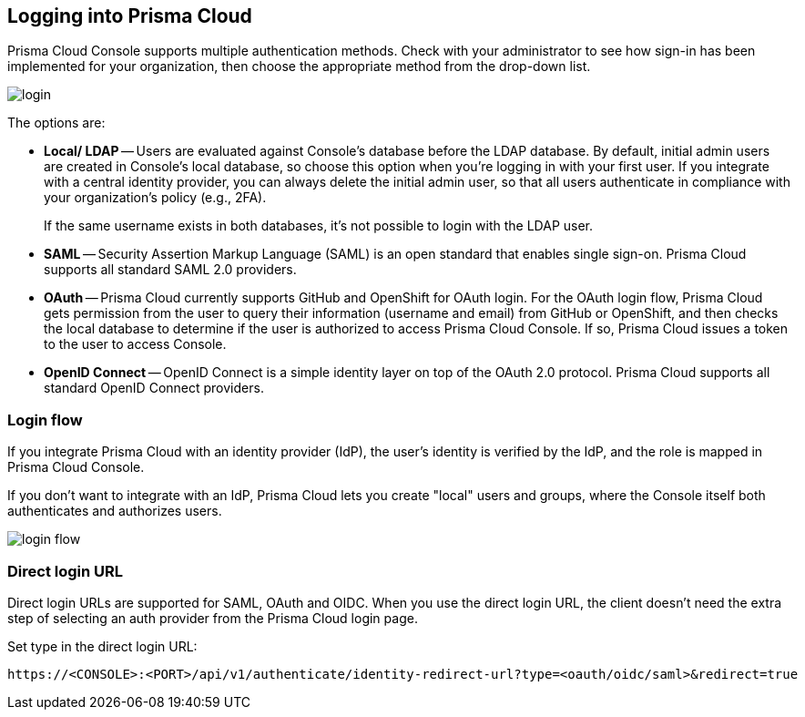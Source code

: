 [#login]
== Logging into Prisma Cloud

Prisma Cloud Console supports multiple authentication methods.
Check with your administrator to see how sign-in has been implemented for your organization, then choose the appropriate method from the drop-down list.

image::runtime-security/login.png[]

The options are:

* *Local/ LDAP* --
Users are evaluated against Console's database before the LDAP database.
By default, initial admin users are created in Console's local database, so choose this option when you're logging in with your first user.
If you integrate with a central identity provider, you can always delete the initial admin user, so that all users authenticate in compliance with your organization's policy (e.g., 2FA).
+
If the same username exists in both databases, it's not possible to login with the LDAP user.

* *SAML* --
Security Assertion Markup Language (SAML) is an open standard that enables single sign-on.
Prisma Cloud supports all standard SAML 2.0 providers.

* *OAuth* --
Prisma Cloud currently supports GitHub and OpenShift for OAuth login.
For the OAuth login flow, Prisma Cloud gets permission from the user to query their information (username and email) from GitHub or OpenShift, and then checks the local database to determine if the user is authorized to access Prisma Cloud Console.
If so, Prisma Cloud issues a token to the user to access Console.

* *OpenID Connect* --
OpenID Connect is a simple identity layer on top of the OAuth 2.0 protocol.
Prisma Cloud supports all standard OpenID Connect providers.


=== Login flow

If you integrate Prisma Cloud with an identity provider (IdP), the user's identity is verified by the IdP, and the role is mapped in Prisma Cloud Console.

If you don't want to integrate with an IdP, Prisma Cloud lets you create "local" users and groups, where the Console itself both authenticates and authorizes users.

image::runtime-security/login-flow.png[]


=== Direct login URL

Direct login URLs are supported for SAML, OAuth and OIDC.
When you use the direct login URL, the client doesn't need the extra step of selecting an auth provider from the Prisma Cloud login page.

Set type in the direct login URL:

  https://<CONSOLE>:<PORT>/api/v1/authenticate/identity-redirect-url?type=<oauth/oidc/saml>&redirect=true

